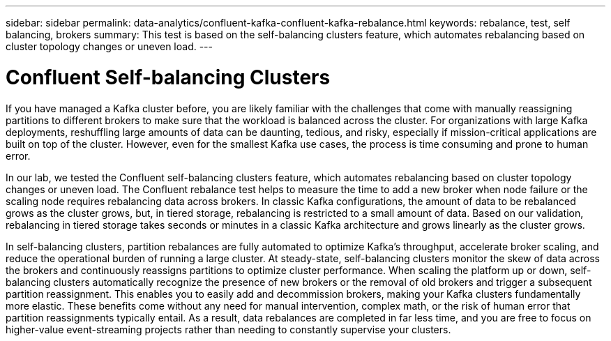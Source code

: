 ---
sidebar: sidebar
permalink: data-analytics/confluent-kafka-confluent-kafka-rebalance.html
keywords: rebalance, test, self balancing, brokers
summary: This test is based on the self-balancing clusters feature, which automates rebalancing based on cluster topology changes or uneven load.
---

= Confluent Self-balancing Clusters
:hardbreaks:
:nofooter:
:icons: font
:linkattrs:
:imagesdir: ../media/

//
// This file was created with NDAC Version 2.0 (August 17, 2020)
//
// 2021-11-15 09:15:45.969634
//


[.lead]
If you have managed a Kafka cluster before, you are likely familiar with the challenges that come with manually reassigning partitions to different brokers to make sure that the workload is balanced across the cluster. For organizations with large Kafka deployments, reshuffling large amounts of data can be daunting, tedious, and risky, especially if mission-critical applications are built on top of the cluster. However, even for the smallest Kafka use cases, the process is time consuming and prone to human error.

In our lab, we tested the Confluent self-balancing clusters feature, which automates rebalancing based on cluster topology changes or uneven load. The Confluent rebalance test helps to measure the time to add a new broker when node failure or the scaling node requires rebalancing data across brokers. In classic Kafka configurations, the amount of data to be rebalanced grows as the cluster grows, but, in tiered storage, rebalancing is restricted to a small amount of data. Based on our validation, rebalancing in tiered storage takes seconds or minutes in a classic Kafka architecture and grows linearly as the cluster grows.

In self-balancing clusters, partition rebalances are fully automated to optimize Kafka’s throughput, accelerate broker scaling, and reduce the operational burden of running a large cluster. At steady-state, self-balancing clusters monitor the skew of data across the brokers and continuously reassigns partitions to optimize cluster performance. When scaling the platform up or down, self-balancing clusters automatically recognize the presence of new brokers or the removal of old brokers and trigger a subsequent partition reassignment. This enables you to easily add and decommission brokers, making your Kafka clusters fundamentally more elastic. These benefits come without any need for manual intervention, complex math, or the risk of human error that partition reassignments typically entail. As a result, data rebalances are completed in far less time, and you are free to focus on higher-value event-streaming projects rather than needing to constantly supervise your clusters.
